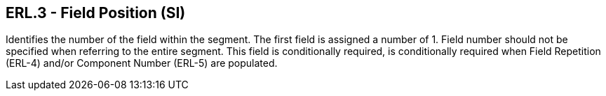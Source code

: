 == ERL.3 - Field Position (SI)

[datatype-definition]
Identifies the number of the field within the segment. The first field is assigned a number of 1. Field number should not be specified when referring to the entire segment. This field is conditionally required, is conditionally required when Field Repetition (ERL-4) and/or Component Number (ERL-5) are populated.

